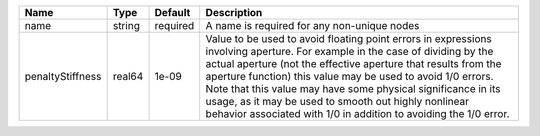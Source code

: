 

================ ====== ======== ========================================================================================================================================================================================================================================================================================================================================================================================================================================================== 
Name             Type   Default  Description                                                                                                                                                                                                                                                                                                                                                                                                                                                
================ ====== ======== ========================================================================================================================================================================================================================================================================================================================================================================================================================================================== 
name             string required A name is required for any non-unique nodes                                                                                                                                                                                                                                                                                                                                                                                                                
penaltyStiffness real64 1e-09    Value to be used to avoid floating point errors in expressions involving aperture. For example in the case of dividing by the actual aperture (not the effective aperture that results from the aperture function) this value may be used to avoid 1/0 errors. Note that this value may have some physical significance in its usage, as it may be used to smooth out highly nonlinear behavior associated with 1/0 in addition to avoiding the 1/0 error. 
================ ====== ======== ========================================================================================================================================================================================================================================================================================================================================================================================================================================================== 


